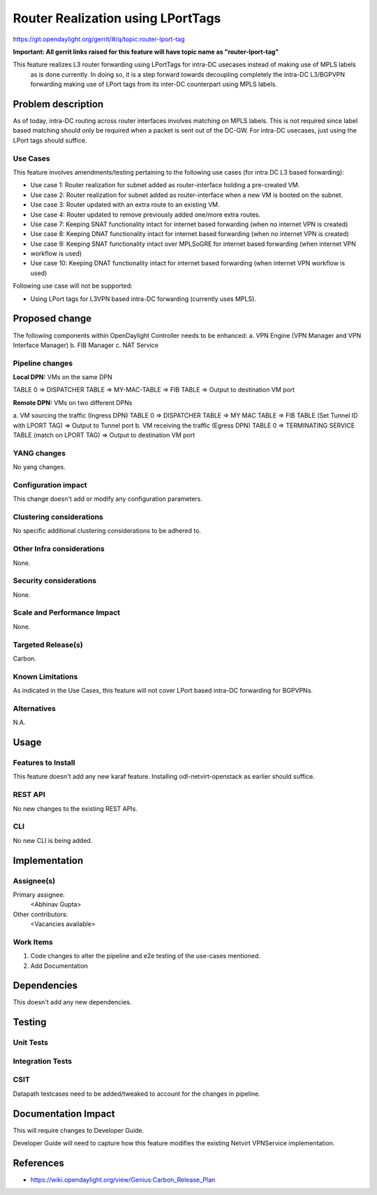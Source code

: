 ==================================
Router Realization using LPortTags
==================================

https://git.opendaylight.org/gerrit/#/q/topic:router-lport-tag

**Important: All gerrit links raised for this feature will have topic name as "router-lport-tag"**

This feature realizes L3 router forwarding using LPortTags for intra-DC usecases instead of making use of MPLS labels
 as is done currently. In doing so, it is a step forward towards decoupling completely the intra-DC L3/BGPVPN
 forwarding making use of LPort tags from its inter-DC counterpart using MPLS labels.


Problem description
===================

As of today, intra-DC routing across router interfaces involves matching on MPLS labels. This is not required since
label based matching should only be required when a packet is sent out of the DC-GW. For intra-DC usecases, just using
the LPort tags should suffice.

Use Cases
---------
This feature involves amendments/testing pertaining to the following use cases (for intra DC L3 based forwarding):

* Use case 1: Router realization for subnet added as router-interface holding a pre-created VM.
* Use case 2: Router realization for subnet added as router-interface when a new VM is booted on the subnet.
* Use case 3: Router updated with an extra route to an existing VM.
* Use case 4: Router updated to remove previously added one/more extra routes.
* Use case 7: Keeping SNAT functionality intact for internet based forwarding (when no internet VPN is created)
* Use case 8: Keeping DNAT functionality intact for internet based forwarding (when no internet VPN is created)
* Use case 9: Keeping SNAT functionality intact over MPLSoGRE for internet based forwarding (when internet VPN
*             workflow is used)
* Use case 10: Keeping DNAT functionality intact for internet based forwarding (when internet VPN workflow is used)


Following use case will not be supported:

* Using LPort tags for L3VPN based intra-DC forwarding (currently uses MPLS).


Proposed change
===============

The following components within OpenDaylight Controller needs to be enhanced:
a. VPN Engine (VPN Manager and VPN Interface Manager)
b. FIB Manager
c. NAT Service


Pipeline changes
----------------

**Local DPN:**  VMs on the same DPN

TABLE 0 => DISPATCHER TABLE => MY-MAC-TABLE => FIB TABLE => Output to destination VM port


**Remote DPN:**  VMs on two different DPNs

a.    VM sourcing the traffic (Ingress DPN)
TABLE 0 => DISPATCHER TABLE => MY MAC TABLE => FIB TABLE (Set Tunnel ID with LPORT TAG) => Output to Tunnel port
b.    VM receiving the traffic (Egress DPN)
TABLE 0 => TERMINATING SERVICE TABLE (match on LPORT TAG) => Output to destination VM port


YANG changes
------------
No yang changes.


Configuration impact
--------------------
This change doesn't add or modify any configuration parameters.


Clustering considerations
-------------------------
No specific additional clustering considerations to be adhered to.


Other Infra considerations
--------------------------
None.


Security considerations
-----------------------
None.


Scale and Performance Impact
----------------------------
None.


Targeted Release(s)
-------------------
Carbon.

Known Limitations
-----------------
As indicated in the Use Cases, this feature will not cover LPort based intra-DC forwarding for BGPVPNs.


Alternatives
------------
N.A.


Usage
=====

Features to Install
-------------------
This feature doesn't add any new karaf feature. Installing odl-netvirt-openstack as earlier should suffice.

REST API
--------
No new changes to the existing REST APIs.

CLI
---
No new CLI is being added.


Implementation
==============

Assignee(s)
-----------
Primary assignee:
  <Abhinav Gupta>

Other contributors:
  <Vacancies available>


Work Items
----------
#. Code changes to alter the pipeline and e2e testing of the use-cases mentioned.
#. Add Documentation


Dependencies
============
This doesn't add any new dependencies.


Testing
=======

Unit Tests
----------

Integration Tests
-----------------

CSIT
----
Datapath testcases need to be added/tweaked to account for the changes in pipeline.


Documentation Impact
====================
This will require changes to Developer Guide.

Developer Guide will need to capture how this feature modifies the existing Netvirt VPNService implementation.


References
==========

* https://wiki.opendaylight.org/view/Genius:Carbon_Release_Plan
